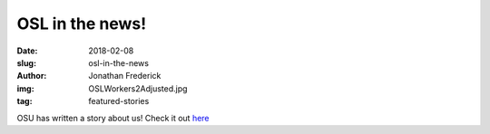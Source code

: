 OSL in the news!
================
:date: 2018-02-08
:slug: osl-in-the-news
:author: Jonathan Frederick
:img: OSLWorkers2Adjusted.jpg
:tag: featured-stories

OSU has written a story about us! Check it out `here`_

.. _here: http://experience.oregonstate.edu/feature-story/changing-world-one-line-code-time
